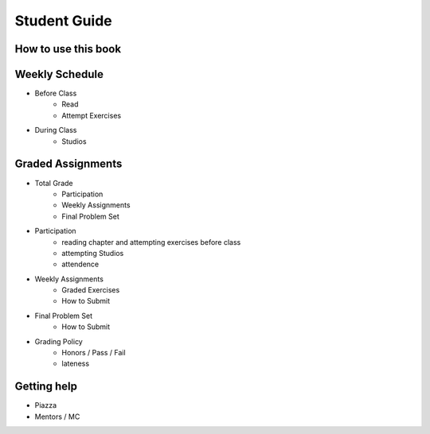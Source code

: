 Student Guide
=============

How to use this book
--------------------


Weekly Schedule
---------------

* Before Class
	* Read
	* Attempt Exercises

* During Class
	* Studios


Graded Assignments
------------------

* Total Grade
	* Participation
	* Weekly Assignments
	* Final Problem Set

* Participation
	* reading chapter and attempting exercises before class
	* attempting Studios
	* attendence

* Weekly Assignments
	* Graded Exercises
	* How to Submit

* Final Problem Set
	* How to Submit

* Grading Policy
	* Honors / Pass / Fail
	* lateness


Getting help
------------

* Piazza
* Mentors / MC
